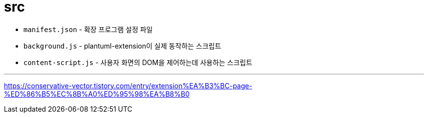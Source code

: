 = src

* `manifest.json` - 확장 프로그램 설정 파일
* `background.js` - plantuml-extension이 실제 동작하는 스크립트
* `content-script.js` - 사용자 화면의 DOM을 제어하는데 사용하는 스크립트


---

https://conservative-vector.tistory.com/entry/extension%EA%B3%BC-page-%ED%86%B5%EC%8B%A0%ED%95%98%EA%B8%B0
